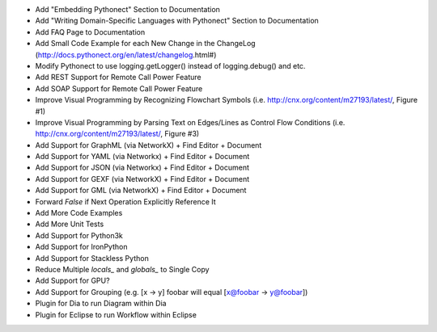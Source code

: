 * Add "Embedding Pythonect" Section to Documentation
* Add "Writing Domain-Specific Languages with Pythonect" Section to Documentation
* Add FAQ Page to Documentation
* Add Small Code Example for each New Change in the ChangeLog (http://docs.pythonect.org/en/latest/changelog.html#)
* Modify Pythonect to use logging.getLogger() instead of logging.debug() and etc.
* Add REST Support for Remote Call Power Feature
* Add SOAP Support for Remote Call Power Feature
* Improve Visual Programming by Recognizing Flowchart Symbols (i.e. http://cnx.org/content/m27193/latest/, Figure #1)
* Improve Visual Programming by Parsing Text on Edges/Lines as Control Flow Conditions (i.e. http://cnx.org/content/m27193/latest/, Figure #3)
* Add Support for GraphML (via NetworkX) + Find Editor + Document
* Add Support for YAML (via Networkx) + Find Editor + Document
* Add Support for JSON (via Networkx) + Find Editor + Document
* Add Support for GEXF (via NetworkX) + Find Editor + Document
* Add Support for GML (via NetworkX) + Find Editor + Document
* Forward `False` if Next Operation Explicitly Reference It
* Add More Code Examples
* Add More Unit Tests
* Add Support for Python3k
* Add Support for IronPython
* Add Support for Stackless Python
* Reduce Multiple `locals_` and `globals_` to Single Copy
* Add Support for GPU?
* Add Support for Grouping (e.g. [x -> y] foobar will equal [x@foobar -> y@foobar])
* Plugin for Dia to run Diagram within Dia
* Plugin for Eclipse to run Workflow within Eclipse